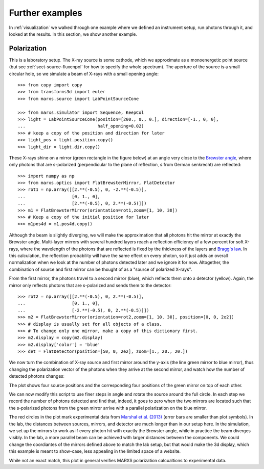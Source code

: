 ****************
Further examples
****************

In :ref:`visualization` we walked through one example where we defined an instrument
setup, run photons through it, and looked at the results. In this section, we show
another example.

Polarization
------------

This is a laboratory setup. The X-ray source is some cathode, which we
approximate as a monoenergetic point source (but see :ref:`sect-source-fluxenpol` for how to specify the whole spectrum). The aperture of the source is a small circular hole, so we simulate a beam of X-rays with a small opening angle::

  >>> from copy import copy
  >>> from transforms3d import euler
  >>> from marxs.source import LabPointSourceCone

  >>> from marxs.simulator import Sequence, KeepCol
  >>> light = LabPointSourceCone(position=[200., 0., 0.], direction=[-1., 0, 0],
  ...                            half_opening=0.02)
  >>> # keep a copy of the position and direction for later
  >>> light_pos = light.position.copy()
  >>> light_dir = light.dir.copy()

These X-rays shine on a mirror (green rectangle in the figure below) at an angle very close to the `Brewster angle <https://en.wikipedia.org/wiki/Brewster%27s_angle>`_, where only photons that are s-polarized (perpendicular to the plane of reflection, *s* from German senkrecht) are reflected::

  >>> import numpy as np
  >>> from marxs.optics import FlatBrewsterMirror, FlatDetector
  >>> rot1 = np.array([[2.**(-0.5), 0, -2.**(-0.5)],
  ...                  [0, 1., 0],
  ...                  [2.**(-0.5), 0, 2.**(-0.5)]])
  >>> m1 = FlatBrewsterMirror(orientation=rot1,zoom=[1, 10, 30])
  >>> # Keep a copy of the initial position for later
  >>> m1pos4d = m1.pos4d.copy()

Although the beam is slightly diverging, we will make the approximation that all photons hit the mirror at exactly the Brewster angle. Multi-layer mirrors with several hundred layers reach a reflection efficiency of a few percent for soft X-rays, where the wavelength of the photons that are reflected is fixed by the thickness of the layers and `Bragg's law <https://en.wikipedia.org/wiki/Bragg%27s_law>`_. In this calculation, the reflection probability will have the same effect on every photon, so it just adds an overall normalization when we look at the number of photons detected later and we ignore it for now. Altogether, the combination of source and first mirror can be thought of as a "source of polarized X-rays".

From the first mirror, the photons travel to a second mirror (blue), which reflects them onto a detector (yellow). Again, the mirror only reflects photons that are s-polarized and
sends them to the detector::

  >>> rot2 = np.array([[2.**(-0.5), 0, 2.**(-0.5)],
  ...                  [0, 1., 0],
  ...                  [-2.**(-0.5), 0, 2.**(-0.5)]])
  >>> m2 = FlatBrewsterMirror(orientation=rot2,zoom=[1, 10, 30], position=[0, 0, 2e2])
  >>> # display is usually set for all objects of a class.
  >>> # To change only one mirror, make a copy of this dictionary first.
  >>> m2.display = copy(m2.display)
  >>> m2.display['color'] = 'blue'
  >>> det = FlatDetector(position=[50, 0, 2e2], zoom=[1., 20., 20.])

We now turn the combination of X-ray source and first mirror around the y-axis (the line green mirror to blue mirror), thus changing the polarization vector of the photons when they arrive at the second mirror, and watch how the number of detected photons changes:

.. doctest-requires:: mayavi

    >>> import astropy.units as u
    >>> # Make an object that keeps the photon position after every simulation step
    >>> # for later plotting of photon paths.
    >>> pos = KeepCol('pos')
    >>> experiment = Sequence(elements=[m1, m2, det], postprocess_steps=[pos])
    >>> from mayavi import mlab
    >>> from marxs.visualization.mayavi import plot_object, plot_rays
    >>> fig = mlab.figure()
    >>> for i, angle in enumerate(np.arange(0, .5, .15) * np.pi):
    ...   rotmat = np.eye(4)
    ...   rotmat[:3, :3] = euler.euler2mat(angle, 0, 0, 'szxy')
    ...   light.position = np.dot(rotmat, light_pos)
    ...   light.dir = np.dot(rotmat, light_dir)
    ...   m1.geometry.pos4d = np.dot(rotmat, m1pos4d)
    ...   rays = light(100 * u.s)
    ...   pos.data = []
    ...   pos(rays)
    ...   rays = experiment(rays)
    ...   # Now do the plotting
    ...   obj = plot_object(experiment, viewer=fig)
    ...   rout = plot_rays(pos.format_positions())

The plot shows four source positions and the corresponding four positions of the green
mirror on top of each other.

.. raw:: html

  <div class="figure" align="center">
  <x3d width='500px' height='400px'> 
  <scene>
  <inline url="_static/ex_pol.x3d"> </inline> 
  </scene> 
  </x3d>
  <p class="caption" style="clear:both;"><span class="caption-text">
  3D view of the instrument set up. Green lines are photon paths. The first mirror, which rotates together with the source is green, the second mirror is blue and the detector is yellow. Four different source and mirror positions are shown in the same plot. Use your mouse to rotate, pan and zoom. <a href="https://www.x3dom.org/documentation/interaction/">(Detailed instructions for camera navigation)</a> </span></p>
  </div>

We can now modify this script to use finer steps in angle and rotate the source around the full circle. In each step we record the number of photons detected and find that, indeed, it goes to zero when the two mirrors are located such that the s-polarized photons from the green mirror arrive with a parallel polarization on the blue mirror.

.. plot:: pyplots/vis_pol.py

The red circles in the plot mark experimental data from `Marshal et al. (2013) <http://adsabs.harvard.edu/abs/2013SPIE.8861E..1DM>`_ (error bars are smaller than plot symbols). In the lab, the distances between sources, mirrors, and detector are much longer than in our setup here. In the simulation, we set up the mirrors to work as if every photon hit with exactly the Brewster angle, while in practice the beam diverges visibly. In the lab, a more parallel beam can be achieved with larger distances between the components. We could change the coordiantes of the mirrors defined above to match the lab setup, but that would make the 3d display, which this example is meant to show-case, less appealing in the limited space of a website.

While not an exact match, this plot in general verifies MARXS polarization calcualtions to experimental data.
